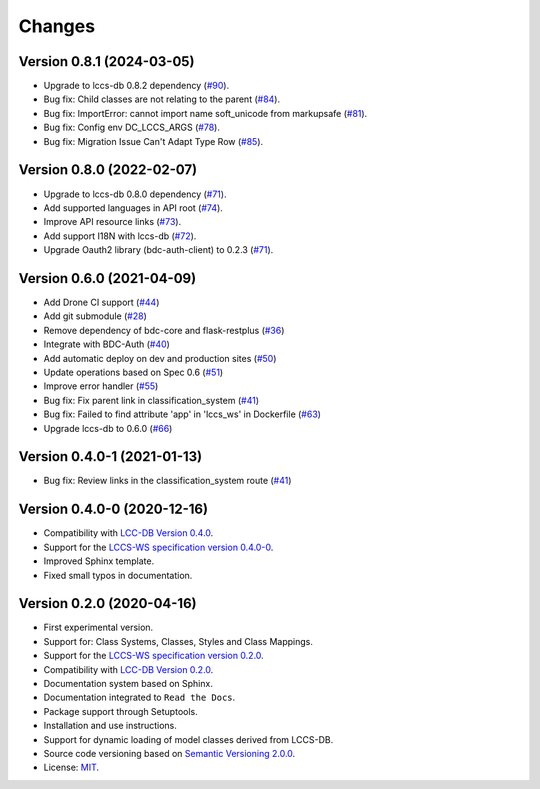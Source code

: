 ..
    This file is part of LCCS-WS.
    Copyright (C) 2022 INPE.

    This program is free software: you can redistribute it and/or modify
    it under the terms of the GNU General Public License as published by
    the Free Software Foundation, either version 3 of the License, or
    (at your option) any later version.

    This program is distributed in the hope that it will be useful,
    but WITHOUT ANY WARRANTY; without even the implied warranty of
    MERCHANTABILITY or FITNESS FOR A PARTICULAR PURPOSE. See the
    GNU General Public License for more details.

    You should have received a copy of the GNU General Public License
    along with this program. If not, see <https://www.gnu.org/licenses/gpl-3.0.html>.


=======
Changes
=======

Version 0.8.1 (2024-03-05)
--------------------------

- Upgrade to lccs-db 0.8.2 dependency (`#90 <https://github.com/brazil-data-cube/lccs-ws/issues/90>`_).
- Bug fix: Child classes are not relating to the parent (`#84 <https://github.com/brazil-data-cube/lccs-ws/issues/84>`_).
- Bug fix: ImportError: cannot import name soft_unicode from markupsafe (`#81 <https://github.com/brazil-data-cube/lccs-ws/issues/81>`_).
- Bug fix: Config env DC_LCCS_ARGS (`#78 <https://github.com/brazil-data-cube/lccs-ws/issues/78>`_).
- Bug fix: Migration Issue Can't Adapt Type Row (`#85 <https://github.com/brazil-data-cube/lccs-ws/issues/85>`_).


Version 0.8.0 (2022-02-07)
--------------------------

- Upgrade to lccs-db 0.8.0 dependency (`#71 <https://github.com/brazil-data-cube/lccs-ws/issues/71>`_).
- Add supported languages in API root (`#74 <https://github.com/brazil-data-cube/lccs-ws/issues/74>`_).
- Improve API resource links (`#73 <https://github.com/brazil-data-cube/lccs-ws/issues/73>`_).
- Add support I18N with lccs-db (`#72 <https://github.com/brazil-data-cube/lccs-ws/issues/72>`_).
- Upgrade Oauth2 library (bdc-auth-client) to 0.2.3 (`#71 <https://github.com/brazil-data-cube/lccs-ws/issues/71>`_).


Version 0.6.0 (2021-04-09)
--------------------------

- Add Drone CI support (`#44 <https://github.com/brazil-data-cube/lccs-ws/issues/44>`_)

- Add git submodule (`#28 <https://github.com/brazil-data-cube/lccs-ws/issues/28>`_)

- Remove dependency of bdc-core and flask-restplus (`#36 <https://github.com/brazil-data-cube/lccs-ws/issues/36>`_)

- Integrate with BDC-Auth (`#40 <https://github.com/brazil-data-cube/lccs-ws/issues/40>`_)

- Add automatic deploy on dev and production sites (`#50 <https://github.com/brazil-data-cube/lccs-ws/issues/50>`_)

- Update operations based on Spec 0.6  (`#51 <https://github.com/brazil-data-cube/lccs-ws/issues/51>`_)

- Improve error handler (`#55 <https://github.com/brazil-data-cube/lccs-ws/issues/55>`_)

- Bug fix: Fix parent link in classification_system (`#41 <https://github.com/brazil-data-cube/lccs-ws/issues/41>`_)

- Bug fix: Failed to find attribute 'app' in 'lccs_ws' in Dockerfile (`#63 <https://github.com/brazil-data-cube/lccs-ws/issues/63>`_)

- Upgrade lccs-db to 0.6.0 (`#66 <https://github.com/brazil-data-cube/lccs-ws/issues/66>`_)


Version 0.4.0-1 (2021-01-13)
----------------------------


- Bug fix: Review links in the classification_system route (`#41 <https://github.com/brazil-data-cube/lccs-ws/issues/41>`_)


Version 0.4.0-0 (2020-12-16)
----------------------------


- Compatibility with `LCC-DB Version 0.4.0 <https://github.com/brazil-data-cube/lccs-db>`_.

- Support for the `LCCS-WS specification version 0.4.0-0 <https://github.com/brazil-data-cube/lccs-ws-spec>`_.

- Improved Sphinx template.

- Fixed small typos in documentation.


Version 0.2.0 (2020-04-16)
--------------------------


- First experimental version.

- Support for: Class Systems, Classes, Styles and Class Mappings.

- Support for the `LCCS-WS specification version 0.2.0 <https://github.com/brazil-data-cube/lccs-ws-spec>`_.

- Compatibility with `LCC-DB Version 0.2.0 <https://github.com/brazil-data-cube/lccs-db>`_.

- Documentation system based on Sphinx.

- Documentation integrated to ``Read the Docs``.

- Package support through Setuptools.

- Installation and use instructions.

- Support for dynamic loading of model classes derived from LCCS-DB.

- Source code versioning based on `Semantic Versioning 2.0.0 <https://semver.org/>`_.

- License: `MIT <https://raw.githubusercontent.com/brazil-data-cube/lccs-ws/v0.2.0-0/LICENSE>`_.
